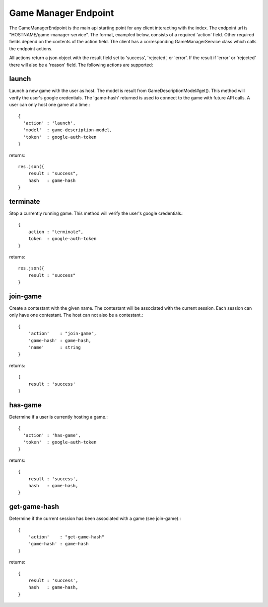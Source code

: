 =====================
Game Manager Endpoint
=====================
The GameManagerEndpoint is the main api starting point for any client interacting with the index.
The endpoint url is "HOSTNAME/game-manager-service".  The format, exampled below, consists of
a required 'action' field.  Other required fields depend on the contents of the action field.  The
client has a corresponding  GameManagerService class which calls the endpoint actions.

All actions return a json object with the result field set to 'success', 'rejected', or 'error'.
If the result if 'error' or 'rejected' there will also be a 'reason' field.
The following actions are supported:

launch
------
Launch a new game with the user as host.
The model is result from GameDescriptionModel#get().
This method will verify the user's google credentials.
The 'game-hash' returned is used to connect to the game with
future API calls.
A user can only host one game at a time.::

  {
    'action' : 'launch',
    'model'  : game-description-model,
    'token'  : google-auth-token
  }

returns::

    res.json({
        result : "success",
        hash   : game-hash
    }

terminate
---------
Stop a currently running game.
This method will verify the user's google credentials.::

    {
        action : "terminate",
        token  : google-auth-token
    }

returns::

    res.json({
        result : "success"
    }

join-game
---------
Create a contestant with the given name.
The contestant will be associated with the current session.
Each session can only have one contestant.
The host can not also be a contestant.::

    {
        'action'    : "join-game",
        'game-hash' : game-hash,
        'name'      : string
    }

returns::

    {
        result : 'success'
    }

has-game
--------
Determine if a user is currently hosting a game.::

  {
    'action' : 'has-game',
    'token'  : google-auth-token
  }

returns::

    {
        result : 'success',
        hash   : game-hash,
    }

get-game-hash
-------------
Determine if the current session has been associated with a game (see join-game).::

    {
        'action'    : "get-game-hash"
        'game-hash' : game-hash
    }

returns::

    {
        result : 'success',
        hash   : game-hash,
    }